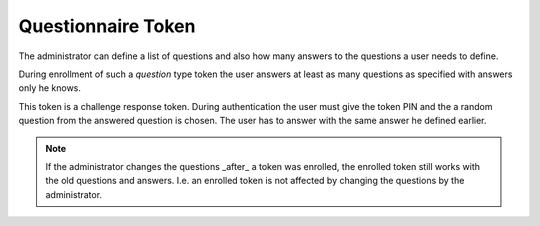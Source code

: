 .. _questionnaire_token:

Questionnaire Token
-------------------

.. index:: Questionnaire Token, Question Token

The administrator can define a list of questions and also how many answers to
the questions a user needs to define.

During enrollment of such a *question* type token the user answers at least as
many questions as specified with answers only he knows.

This token is a challenge response token.
During authentication the user must give the token PIN and the a random
question from the answered question is chosen. The user has to answer with
the same answer he defined earlier.

.. note:: If the administrator changes the questions _after_ a token was
   enrolled, the enrolled token still works with the old questions and answers.
   I.e. an enrolled token is not affected by changing the questions by the
   administrator.
